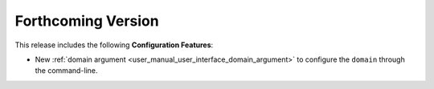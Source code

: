 
.. add orphan tag when new info added to this file

.. :orphan:

###################
Forthcoming Version
###################

This release includes the following **Configuration Features**:

* New :ref:`domain argument <user_manual_user_interface_domain_argument>` to configure the ``domain`` through the command-line.
